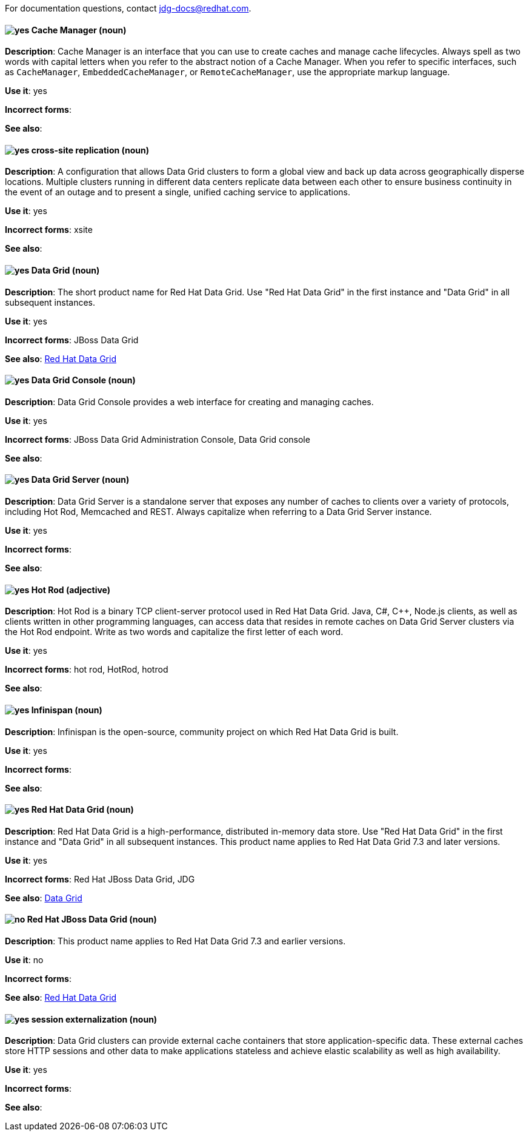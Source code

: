 [[red-hat-data-grid-conventions]]

For documentation questions, contact jdg-docs@redhat.com.

[discrete]
[[cache-manager]]
==== image:images/yes.png[yes] Cache Manager (noun)
*Description*: Cache Manager is an interface that you can use to create caches and manage cache lifecycles. Always spell as two words with capital letters when you refer to the abstract notion of a Cache Manager. When you refer to specific interfaces, such as `CacheManager`, `EmbeddedCacheManager`, or `RemoteCacheManager`, use the appropriate markup language.

*Use it*: yes

*Incorrect forms*:

*See also*:

[discrete]
[[cross-site-replication]]
==== image:images/yes.png[yes] cross-site replication (noun)
*Description*: A configuration that allows Data Grid clusters to form a global view and back up data across geographically disperse locations. Multiple clusters running in different data centers replicate data between each other to ensure business continuity in the event of an outage and to present a single, unified caching service to applications.

*Use it*: yes

*Incorrect forms*: xsite

*See also*:

[discrete]
[[data-grid]]
==== image:images/yes.png[yes] Data Grid (noun)
*Description*: The short product name for Red Hat Data Grid. Use "Red Hat Data Grid" in the first instance and "Data Grid" in all subsequent instances.

*Use it*: yes

*Incorrect forms*: JBoss Data Grid

*See also*: xref:red-hat-data-grid[Red Hat Data Grid]

[discrete]
[[data-grid-console]]
==== image:images/yes.png[yes] Data Grid Console (noun)
*Description*: Data Grid Console provides a web interface for creating and managing caches.

*Use it*: yes

*Incorrect forms*: JBoss Data Grid Administration Console, Data Grid console

*See also*:

[discrete]
[[data-grid-server]]
==== image:images/yes.png[yes] Data Grid Server (noun)
*Description*: Data Grid Server is a standalone server that exposes any number of caches to clients over a variety of protocols, including Hot Rod, Memcached and REST. Always capitalize when referring to a Data Grid Server instance.

*Use it*: yes

*Incorrect forms*:

*See also*:

[discrete]
[[hot-rod]]
==== image:images/yes.png[yes] Hot Rod (adjective)
*Description*: Hot Rod is a binary TCP client-server protocol used in Red Hat Data Grid. Java, C#, C++, Node.js clients, as well as clients written in other programming languages, can access data that resides in remote caches on Data Grid Server clusters via the Hot Rod endpoint. Write as two words and capitalize the first letter of each word.

*Use it*: yes

*Incorrect forms*: hot rod, HotRod, hotrod

*See also*:

[discrete]
[[infinispan]]
==== image:images/yes.png[yes] Infinispan (noun)
*Description*: Infinispan is the open-source, community project on which Red Hat Data Grid is built.

*Use it*: yes

*Incorrect forms*:

*See also*:

[discrete]
[[red-hat-data-grid]]
==== image:images/yes.png[yes] Red Hat Data Grid (noun)
*Description*: Red Hat Data Grid is a high-performance, distributed in-memory data store. Use "Red Hat Data Grid" in the first instance and "Data Grid" in all subsequent instances. This product name applies to Red Hat Data Grid 7.3 and later versions.

*Use it*: yes

*Incorrect forms*: Red Hat JBoss Data Grid, JDG

*See also*: xref:data-grid[Data Grid]

[discrete]
[[red-hat-jboss-data-grid]]
==== image:images/no.png[no] Red Hat JBoss Data Grid (noun)
*Description*: This product name applies to Red Hat Data Grid 7.3 and earlier versions.

*Use it*: no

*Incorrect forms*:

*See also*: xref:red-hat-data-grid[Red Hat Data Grid]

[discrete]
[[session-externalization]]
==== image:images/yes.png[yes] session externalization (noun)
*Description*: Data Grid clusters can provide external cache containers that store application-specific data. These external caches store HTTP sessions and other data to make applications stateless and achieve elastic scalability as well as high availability.

*Use it*: yes

*Incorrect forms*:

*See also*:
